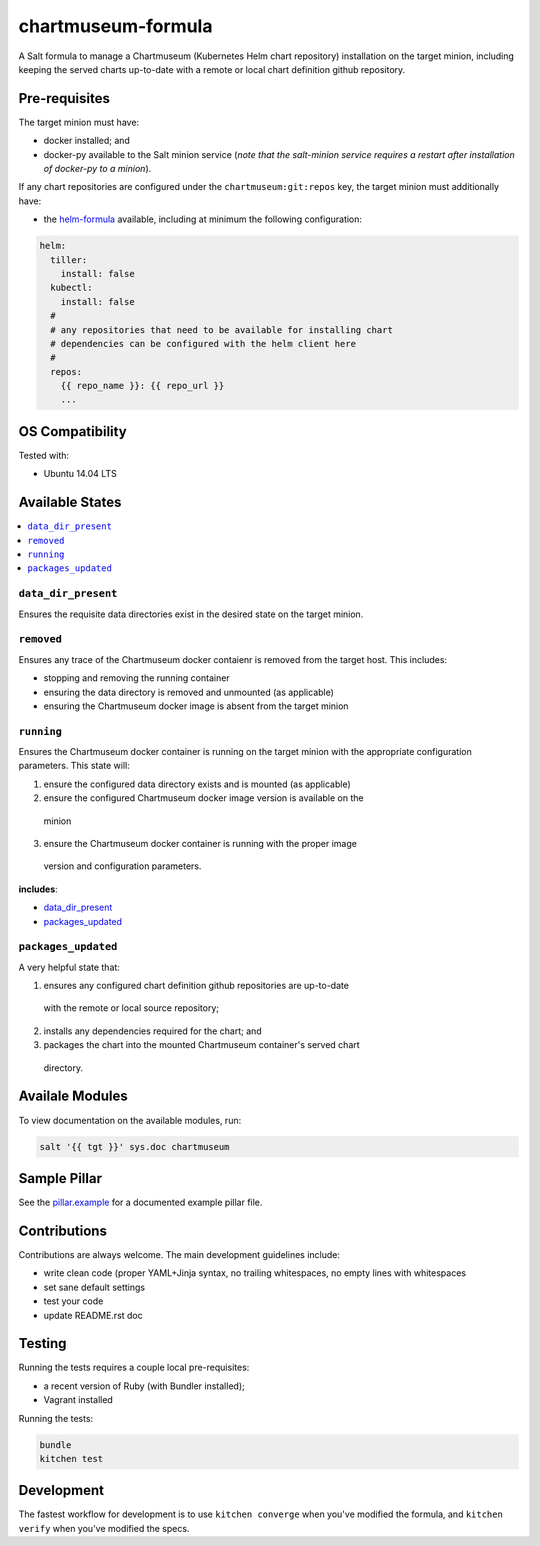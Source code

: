 ===================
chartmuseum-formula
===================

A Salt formula to manage a Chartmuseum (Kubernetes Helm chart repository) 
installation on the target minion, including keeping the served charts 
up-to-date with a remote or local chart definition github repository.

Pre-requisites
==============

The target minion must have:

* docker installed; and
* docker-py available to the Salt minion service (*note that the salt-minion 
  service requires a restart after installation of docker-py to a minion*).

If any chart repositories are configured under the ``chartmuseum:git:repos`` 
key, the target minion must additionally have:

* the `helm-formula <https://github.com/tmeneau/salt-formula-helm/tree/stable>`_ 
  available, including at minimum the following configuration:

.. code-block:: yaml
  
  helm:
    tiller:
      install: false
    kubectl:
      install: false
    #
    # any repositories that need to be available for installing chart 
    # dependencies can be configured with the helm client here
    #
    repos:
      {{ repo_name }}: {{ repo_url }}
      ...

OS Compatibility
================

Tested with:

* Ubuntu 14.04 LTS

Available States
================

.. contents::
    :local:

``data_dir_present``
--------------------

Ensures the requisite data directories exist in the desired state on the target 
minion.

``removed``
-----------

Ensures any trace of the Chartmuseum docker contaienr is removed from the target 
host. This includes:

* stopping and removing the running container
* ensuring the data directory is removed and unmounted (as applicable)
* ensuring the Chartmuseum docker image is absent from the target minion

``running``
-----------

Ensures the Chartmuseum docker container is running on the target minion with 
the appropriate configuration parameters. This state will:

1. ensure the configured data directory exists and is mounted (as applicable)
2. ensure the configured Chartmuseum docker image version is available on the 
  minion
3. ensure the Chartmuseum docker container is running with the proper image 
  version and configuration parameters.

**includes**:

* `data_dir_present`_
* `packages_updated`_

``packages_updated``
--------------------

A very helpful state that:

1. ensures any configured chart definition github repositories are up-to-date 
  with the remote or local source repository;
2. installs any dependencies required for the chart; and
3. packages the chart into the mounted Chartmuseum container's served chart 
  directory.

Availale Modules
===============

To view documentation on the available modules, run: 

.. code-block:: shell
  
  salt '{{ tgt }}' sys.doc chartmuseum

Sample Pillar
==============

See the `pillar.example <pillar.example>`_ for a documented example pillar file.

Contributions
=============

Contributions are always welcome. The main development guidelines include:

* write clean code (proper YAML+Jinja syntax, no trailing whitespaces, no empty 
  lines with whitespaces
* set sane default settings
* test your code
* update README.rst doc

Testing
=======

Running the tests requires a couple local pre-requisites:

* a recent version of Ruby (with Bundler installed);
* Vagrant installed

Running the tests:

.. code-block:: shell

  bundle
  kitchen test

Development
===========

The fastest workflow for development is to use ``kitchen converge`` when you've
modified the formula, and ``kitchen verify`` when you've modified the specs.
